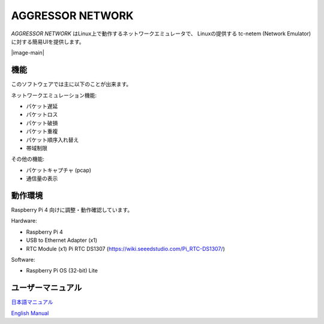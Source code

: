 AGGRESSOR NETWORK
======================

`AGGRESSOR NETWORK` はLinux上で動作するネットワークエミュレータで、
Linuxの提供する tc-netem (Network Emulator) に対する簡易UIを提供します。


|image-main|


機能
-----

このソフトウェアでは主に以下のことが出来ます。

ネットワークエミュレーション機能:

- パケット遅延
- パケットロス
- パケット破損
- パケット重複
- パケット順序入れ替え
- 帯域制限


その他の機能:

- パケットキャプチャ (pcap)
- 通信量の表示


動作環境
-----------

Raspberry Pi 4 向けに調整・動作確認しています。

Hardware:

- Raspberry Pi 4
- USB to Ethernet Adapter (x1)
- RTC Module (x1)
  Pi RTC DS1307 (https://wiki.seeedstudio.com/Pi_RTC-DS1307/)


Software:

- Raspberry Pi OS (32-bit) Lite


ユーザーマニュアル
--------------------

`日本語マニュアル <https://bitset-jp.github.io/aggressor_network_man_ja/>`_

`English Manual <https://bitset-jp.github.io/aggressor_network_man_en/>`_
